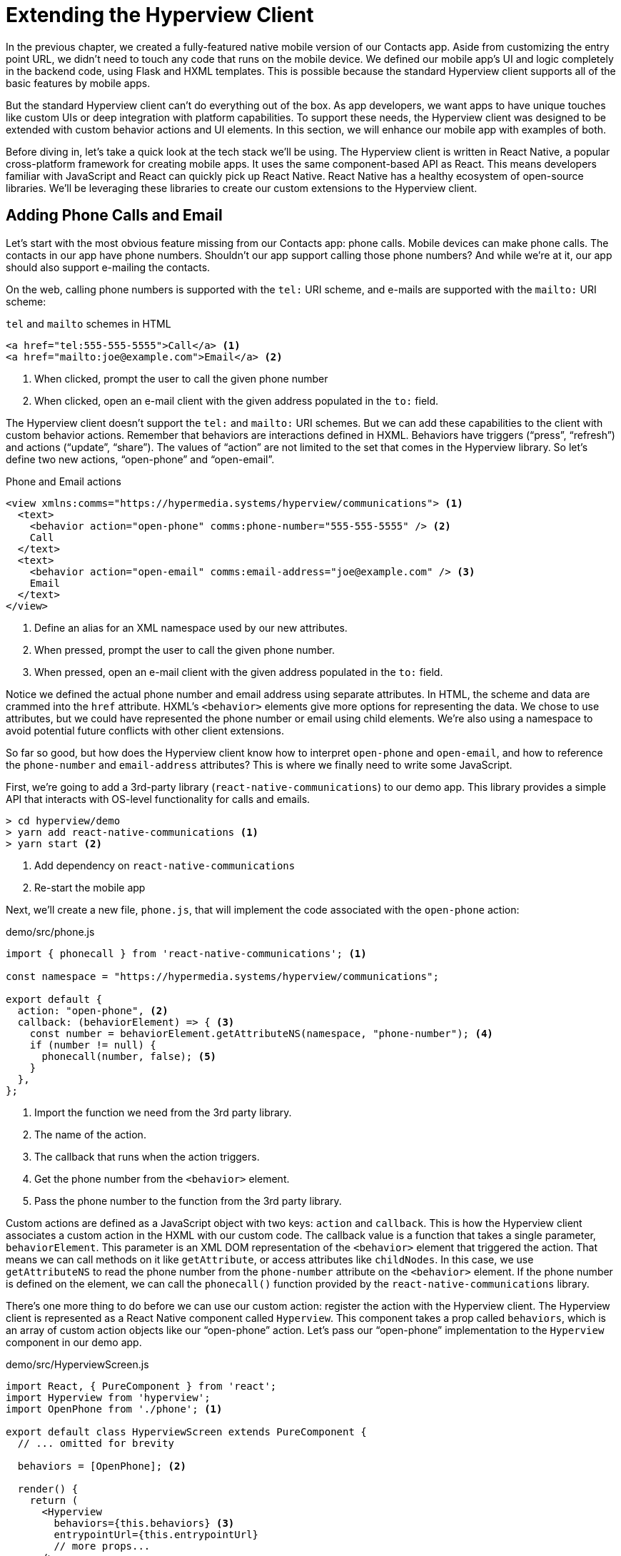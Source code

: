 
= Extending the Hyperview Client
:chapter: 13
:url: /extending-the-hypermedia-client/


In the previous chapter, we created a fully-featured native mobile version of our Contacts app.
Aside from customizing the entry point URL, we didn't need to touch any code that runs on the mobile device.
We defined our mobile app's UI and logic completely in the backend code, using Flask and HXML templates.
This is possible because the standard Hyperview client supports all of the basic features by mobile apps.

But the standard Hyperview client can't do everything out of the box.
As app developers, we want apps to have unique touches like custom UIs or deep integration with platform capabilities.
To support these needs, the Hyperview client was designed to be extended with custom behavior actions and UI elements.
In this section, we will enhance our mobile app with examples of both.

Before diving in, let's take a quick look at the tech stack we'll be using.
The Hyperview client is written in React Native, a popular cross-platform framework for creating mobile apps.
It uses the same component-based API as React.
This means developers familiar with JavaScript and React can quickly pick up React Native.
React Native has a healthy ecosystem of open-source libraries.
We'll be leveraging these libraries to create our custom extensions to the Hyperview client.

== Adding Phone Calls and Email
(((Hyperview, phone calls)))
Let's start with the most obvious feature missing from our Contacts app: phone calls.
Mobile devices can make phone calls.
The contacts in our app have phone numbers.
Shouldn't our app support calling those phone numbers?
And while we're at it, our app should also support e-mailing the contacts.

On the web, calling phone numbers is supported with the `tel:` URI scheme, and e-mails are supported with the `mailto:` URI scheme:

.`tel` and `mailto` schemes in HTML
[source,html]
----
<a href="tel:555-555-5555">Call</a> <1>
<a href="mailto:joe@example.com">Email</a> <2>
----
<1> When clicked, prompt the user to call the given phone number
<2> When clicked, open an e-mail client with the given address populated in the `to:` field.

The Hyperview client doesn't support the `tel:` and `mailto:` URI schemes.
But we can add these capabilities to the client with custom behavior actions.
Remember that behaviors are interactions defined in HXML.
Behaviors have triggers ("`press`", "`refresh`") and actions ("`update`", "`share`").
The values of "`action`" are not limited to the set that comes in the Hyperview library.
So let's define two new actions, "`open-phone`" and "`open-email`".

.Phone and Email actions
[source,xml]
----
<view xmlns:comms="https://hypermedia.systems/hyperview/communications"> <1>
  <text>
    <behavior action="open-phone" comms:phone-number="555-555-5555" /> <2>
    Call
  </text>
  <text>
    <behavior action="open-email" comms:email-address="joe@example.com" /> <3>
    Email
  </text>
</view>
----
<1> Define an alias for an XML namespace used by our new attributes.
<2> When pressed, prompt the user to call the given phone number.
<3> When pressed, open an e-mail client with the given address populated in the `to:` field.

Notice we defined the actual phone number and email address using separate attributes.
In HTML, the scheme and data are crammed into the `href` attribute.
HXML's `<behavior>` elements give more options for representing the data.
We chose to use attributes, but we could have represented the phone number or email using child elements.
We're also using a namespace to avoid potential future conflicts with other client extensions.

So far so good, but how does the Hyperview client know how to interpret `open-phone` and `open-email`, and how to reference the `phone-number` and `email-address` attributes?
This is where we finally need to write some JavaScript.

First, we're going to add a 3rd-party library (`react-native-communications`) to our demo app.
This library provides a simple API that interacts with OS-level functionality for calls and emails.

[source,bash]
----
> cd hyperview/demo
> yarn add react-native-communications <1>
> yarn start <2>
----
<1> Add dependency on `react-native-communications`
<2> Re-start the mobile app

Next, we'll create a new file, `phone.js`, that will implement the code associated with the `open-phone` action:

.demo/src/phone.js
[source,js]
----
import { phonecall } from 'react-native-communications'; <1>

const namespace = "https://hypermedia.systems/hyperview/communications";

export default {
  action: "open-phone", <2>
  callback: (behaviorElement) => { <3>
    const number = behaviorElement.getAttributeNS(namespace, "phone-number"); <4>
    if (number != null) {
      phonecall(number, false); <5>
    }
  },
};
----
<1> Import the function we need from the 3rd party library.
<2> The name of the action.
<3> The callback that runs when the action triggers.
<4> Get the phone number from the `<behavior>` element.
<5> Pass the phone number to the function from the 3rd party library.

Custom actions are defined as a JavaScript object with two keys: `action` and `callback`.
This is how the Hyperview client associates a custom action in the HXML with our custom code.
The callback value is a function that takes a single parameter, `behaviorElement`.
This parameter is an XML DOM representation of the `<behavior>` element that triggered the action.
That means we can call methods on it like `getAttribute`, or access attributes like `childNodes`.
In this case, we use `getAttributeNS` to read the phone number from the `phone-number` attribute on the `<behavior>` element.
If the phone number is defined on the element, we can call the `phonecall()` function provided by the `react-native-communications` library.

There's one more thing to do before we can use our custom action: register the action with the Hyperview client.
The Hyperview client is represented as a React Native component called `Hyperview`.
This component takes a prop called `behaviors`, which is an array of custom action objects like our "`open-phone`" action.
Let's pass our "`open-phone`" implementation to the `Hyperview` component in our demo app.

.demo/src/HyperviewScreen.js
[source,js]
----
import React, { PureComponent } from 'react';
import Hyperview from 'hyperview';
import OpenPhone from './phone'; <1>

export default class HyperviewScreen extends PureComponent {
  // ... omitted for brevity

  behaviors = [OpenPhone]; <2>

  render() {
    return (
      <Hyperview
        behaviors={this.behaviors} <3>
        entrypointUrl={this.entrypointUrl}
        // more props...
      />
    );
  }
}
----
<1> Import the open-phone action.
<2> Create an array of custom actions.
<3> Pass the custom actions to the `Hyperview` component, as a prop called `behaviors`.

Under the hood, the `Hyperview` component is responsible for taking HXML and turning it into mobile UI elements.
It also handles triggering behavior actions based on user interactions.

By passing the "`open-phone`" action to Hyperview, we can now use it as a value for the `action` attribute on `<behavior>` elements.
In fact, let's do that now by updating the `show.xml` template in our Flask app:

.Snippet of `hv/show.xml`
[source,xml]
----
{% block content %}
<view style="details">
  <text style="contact-name">{{ contact.first }} {{ contact.last }}</text>

  <view style="contact-section">
    <behavior <1>
      xmlns:comms="https://hypermedia.systems/hyperview/communications"
      trigger="press"
      action="open-phone" <2>
      comms:phone-number="{{contact.phone}}" <3>
    />
    <text style="contact-section-label">Phone</text>
    <text style="contact-section-info">{{contact.phone}}</text>
  </view>

  <view style="contact-section">
    <behavior <4>
      xmlns:comms="https://hypermedia.systems/hyperview/communications"
      trigger="press"
      action="open-email"
      comms:email-address="{{contact.email}}"
    />
    <text style="contact-section-label">Email</text>
    <text style="contact-section-info">{{contact.email}}</text>
  </view>
</view>
{% endblock %}
----
<1> Add a behavior to the phone number section that triggers on "`press.`"
<2> Trigger the new "`open-phone`" action.
<3> Set the attribute expected by the "`open-phone`" action.
<4> Same idea, with a different action ("`open-email`").

(((Hyperview, email)))
We'll skip over the implementation of the second custom action, "`open-email.`"
As you can guess, this action will open a system-level email composer to let the user send an email to their contact.
The implementation of "`open-email`" is almost identical to "`open-phone.`"
The `react-native-communications` library exposes a function called `email()`, so we just wrap it and pass arguments to it in the same way.

We now have a complete example of extending the client with custom behavior actions.
We chose a new name for our actions ("`open-phone`" and "`open-email`"), and mapped those names to functions.
The functions take `<behavior>` elements and can run any arbitrary React Native code.
We wrapped an existing 3rd party library, and read attributes set on the `<behavior>` element to pass data to the library.
After re-starting our demo app, our client has new capabilities we can immediately utilize by referencing the actions from our HXML templates.

== Adding Messages
(((Hyperview, messages)))
The phone and email actions added in the previous section are examples of "`system actions.`"
System actions trigger some UI or capability provided by the device's OS.
But custom actions are not limited to interacting with OS-level APIs.
Remember, the callbacks that implement actions can run arbitrary code, including code that renders our own UI elements.
This next custom action example will do just that: render a custom confirmation message UI element.

If you recall, our Contacts web app shows messages upon successful actions, such as deleting or creating a contact.
These messages are generated in the Flask backend using the `flash()` function, called from the views.
Then the base `layout.html` template renders the messages into the final web page.

.Snippet templates/layout.html
----
{% for message in get_flashed_messages() %}
  <div class="flash">{{ message }}</div>
{% endfor %}
----

Our Flask app still includes the calls to `flash()`, but the Hyperview app is not accessing the flashed message to display to the user.
Let's add that support now.

We could just show the messages using a similar technique to the web app: loop through the messages and render some `<text>` elements in `layout.xml`.
This approach has a major downside: the rendered messages would be tied to a specific screen.
If that screen was hidden by a navigation action, the message would be hidden too.
What we really want is for our message UI to display "`above`" all of the screens in the navigation stack.
That way, the message would remain visible (fading away after a few seconds), even if the stack of screens changes below.
To display some UI outside of the `<screen>` elements, we're going to need to extend the Hyperview client with a new custom action, `show-message`.
This is another opportunity to use an open-source library, `react-native-root-toast`.
Let's add this library to our demo app.

[source,bash]
----
> cd hyperview/demo
> yarn add react-native-root-toast <1>
> yarn start <2>
----
<1> Add dependency on `react-native-root-toast`
<2> Re-start the mobile app

Now, we can write the code to implement the message UI as a custom action.

.demo/src/message.js
----
import Toast from 'react-native-root-toast'; <1>

const namespace = "https://hypermedia.systems/hyperview/message";

export default {
  action: "show-message", <2>
  callback: (behaviorElement) => { <3>
    const text = behaviorElement.getAttributeNS(namespace, "text");
    if (text != null) {
      Toast.show(text, {position: Toast.positions.TOP, duration: 2000}); <4>
    }
  },
};
----
<1> Import the `Toast` API.
<2> The name of the action.
<3> The callback that runs when the action triggers.
<4> Pass the message to the toast library.

This code looks very similar to the implementation of `open-phone`.
Both callbacks follow a similar pattern: read namespaced attributes from the `<behavior>` element, and pass those values to a 3rd party library.
For simplicity, we're hard-coding options to show the message at the top of the screen, fading out after 2 seconds.
But `react-native-root-toast` exposes many options for positioning, timing of animations, colors, and more.
We could specify these options using extra attributes on `behaviorElement` to make the action more configurable.
For our purposes, we will just stick to a bare-bones implementation.

Now we need to register our custom action with the `<Hyperview>` component, by passing it to the `behaviors` prop.

.demo/src/HyperviewScreen.js
[source,js]
----
import React, { PureComponent } from 'react';
import Hyperview from 'hyperview';
import OpenEmail from './email';
import OpenPhone from './phone';
import ShowMessage from './message'; <1>

export default class HyperviewScreen extends PureComponent {
  // ... omitted for brevity

  behaviors = [OpenEmail, OpenPhone, ShowMessage]; <2>

  // ... omitted for brevity
}
----
<1> Import the `show-message` action.
<2> Pass the action to the `Hyperview` component, as a prop called `behaviors`.

All that's left to do is trigger the `show-message` action from our HXML.
There are three user actions that result in showing a message:

1. Creating a new contact
2. Updating an existing contact
3. Deleting a contact

The first two actions are implemented in our app using the same HXML template, `form_fields.xml`.
Upon successfully creating or updating a contact, this template will reload the screen and trigger an event, using behaviors that trigger on "`load`".
The deletion action also uses behaviors that trigger on "`load`", defined in the `deleted.xml` template.
So both `form_fields.xml` and `deleted.xml` need to be modified to also show messages on load.
Since the actual behaviors will be the same in both templates, let's create a shared template to reuse the HXML.

.hv/templates/messages.xml
[source,xml]
----
{% for message in get_flashed_messages() %}
  <behavior <1>
    xmlns:message="https://hypermedia.systems/hyperview/message"
    trigger="load" <2>
    action="show-message" <3>
    message:text="{{ message }}" <4>
  />
{% endfor %}
----
<1> Define a behavior for each message to display.
<2> Trigger this behavior as soon as the element loads.
<3> Trigger the new "`show-message`" action.
<4> The "`show-message`" action will display the flashed message in its UI.

Like in `layout.html` of the web app, we loop through all of the flashed messages and render some markup for each message.
However, in the web app, the message was directly rendered into the web page.
In the Hyperview app, each message is displayed using a behavior that triggers our custom UI.
Now we just need to include this template in `form_fields.xml`:

.Snippet of hv/templates/form_fields.xml
[source,xml]
----
<view xmlns="https://hyperview.org/hyperview" style="edit-group">
  {% if saved %}
    {% include "hv/messages.xml" %} <1>
    <behavior trigger="load" once="true" action="dispatch-event" event-name="contact-updated" />
    <behavior trigger="load" once="true" action="reload" href="/contacts/{{contact.id}}" />
  {% endif %}
  <!-- omitted for brevity -->
</view>
----
<1> Show the messages as soon as the screen loads.

And we can do the same thing in `deleted.xml`:

.hv/templates/deleted.xml
[source,xml]
----
<view xmlns="https://hyperview.org/hyperview">
  {% include "hv/messages.xml" %} <1>
  <behavior trigger="load" action="dispatch-event" event-name="contact-updated" />
  <behavior trigger="load" action="back" />
</view>
----
<1> Show the messages as soon as the screen loads.
 
In both `form_fields.xml` and `deleted.xml`, multiple behaviors get triggered on "`load.`"
In `deleted.xml`, we immediately navigate back to the previous screen.
In `form_fields.xml`, we immediately reload the current screen to show the Contact details.
If we rendered our message UI elements directly in the screen, the user would barely see them before the screen disappeared or reloaded.
By using a custom action, the message UI remains visible even while the screens change beneath them.

.Message shown during back navigation
image::screenshot_hyperview_toast.png["Small gray box shows at top of screen: 'Deleted Contact!'"]


== Swipe Gesture on Contacts
To add communication capabilities and the message UI, we extended the client with custom behavior actions.
But the Hyperview client can also be extended with custom UI components that render on the screen.
Custom components are implemented as React Native components.
That means anything that's possible in React Native can be done in Hyperview as well!
Custom components open up endless possibilities to build rich mobile apps with the Hypermedia architecture.

To illustrate the possibilities, we will extend the Hyperview client in our mobile app to add a "`swipeable row`" component.
How does it work?
The "`swipeable row`" component supports a horizontal swiping gesture.
As the user swipes this component from right to left, the component will slide over, revealing a series of action buttons.
Each action button will be able to trigger standard Hyperview behaviors when pressed.
We will use this custom component in our Contacts List screen.
Each contact item will be a "`swipeable row`", and the actions will give quick access to edit and delete actions for the contact.

.Swipeable contact item
image::screenshot_hyperview_swipe.png["As we swipe the contact list item to the left, Edit and Delete buttons are revealed"]

=== Designing The Component
Rather than implementing the swipe gesture from scratch, we will once again use an open-source third-party library: `react-native-swipeable`.

[source,bash]
----
> cd hyperview/demo
> yarn add react-native-swipeable <1>
> yarn start <2>
----
<1> Add dependency on `react-native-swipeable`.
<2> Re-start the mobile app.

This library provides a React Native component called `Swipeable`.
It can render any React Native components as its main content (the part that can be swiped). 
It also takes an array of React Native components as a prop to render as the action buttons.

When designing a custom component, we like to define the HXML of the component before writing the code.
This way, we can make sure the markup is expressive but succinct, and will work with the underlying library.

For the swipeable row, we need a way to represent the entire component, the main content, and one of many buttons.

[source,xml]
----
<swipe:row xmlns:swipe="https://hypermedia.systems/hyperview/swipeable"> <1>
  <swipe:main> <2>
    <!-- main content shown here -->
  </swipe:main>

  <swipe:button> <3>
    <!-- first button that appears when swiping -->
  </swipe:button>

  <swipe:button> <4>
    <!-- second button that appears when swiping -->
  </swipe:button>
</swipe:row>
----
<1> Parent element encapsulating the entire swipeable row, with custom namespace.
<2> The main content of the swipeable row, can hold any HXML.
<3> The first button that appears when swiping, can hold any HXML.
<4> The second button that appears when swiping, can hold any HXML.

This structure clearly separates the main content from the buttons.
It also supports one, two, or more buttons.
Buttons appear in the order of definition, making it easy to swap the order.

This design covers everything we need to implement a swipeable row for our contacts list.
But it's also generic enough to be reusable.
The previous markup contains nothing specific to the contact name, editing the contact, or deleting the contact.
If later we add another list screen to our app, we can use this component to make the items in that list swipeable.

=== Implementing The Component
Now that we know the HXML structure of our custom component, we can write the code to implement it.
What does that code look like?
Hyperview components are written as React Native components.
These React Native components are mapped to a unique XML namespace and tag name.
When the Hyperview client encounters that namespace and tag name in the HXML, it delegates rendering of the HXML element to the matching React Native component.
As part of delegation, the Hyperview Client passes several props to the React Native component:

- `element`: The XML DOM element that maps to the React Native component.
- `stylesheets`: The styles defined in the `<screen>`.
- `onUpdate`: The function to call when the component triggers a behavior.
- `option`: Miscellaneous settings used by the Hyperview client.

Our swipeable row component is a container with slots to render arbitrary main content and buttons.
That means it needs to delegate back to the Hyperview client to render those parts of the UI.
This is done with a public function exposed by the Hyperview client, `Hyperview.renderChildren()`.

Now that we know how custom Hyperview components are implemented, let's write the code for our swipeable row.

.demo/src/swipeable.js
[source,js]
----
import React, { PureComponent } from 'react';
import Hyperview from 'hyperview';
import Swipeable from 'react-native-swipeable';

const NAMESPACE_URI = 'https://hypermedia.systems/hyperview/swipeable';

export default class SwipeableRow extends PureComponent { <1>
  static namespaceURI = NAMESPACE_URI; <2>
  static localName = "row"; <3>

  getElements = (tagName) => {
    return Array.from(this.props.element.getElementsByTagNameNS(NAMESPACE_URI, tagName));
  };

  getButtons = () => { <4>
    return this.getElements("button").map((buttonElement) => {
      return Hyperview.renderChildren(buttonElement, this.props.stylesheets, this.props.onUpdate, this.props.options); <5>
    });
  };

  render() {
    const [main] = this.getElements("main");
    if (!main) {
      return null;
    }

    return (
      <Swipeable rightButtons={this.getButtons()}> <6>
        {Hyperview.renderChildren(main, this.props.stylesheets, this.props.onUpdate, this.props.options)} <7>
      </Swipeable>
    );
  }
}
----
<1> Class-based React Native component.
<2> Map this component to the given HXML namespace.
<3> Map this component to the given HXML tag name.
<4> Function that returns an array of React Native components for each `<button>` element.
<5> Delegate to the Hyperview client to render each button.
<6> Pass the buttons and main content to the third-party library.
<7> Delegate to the Hyperview client to render the main content.

The `SwipeableRow` class implements a React Native component.
At the top of the class, we set a static `namespaceURI` property and `localName` property.
These properties map the React Native component to a unique namespace and tag name pair in the HXML.
This is how the Hyperview client knows to delegate to `SwipeableRow` when encountering custom elements in the HXML.
At the bottom of the class, you'll see a `render()` method.
`render()` gets called by React Native to return the rendered component.
Since React Native is built on the principle of composition, `render()` typically returns a composition of other React Native components.
In this case, we return the `Swipeable` component (provided by the `react-native-swipeable` library), composed with React Native components for the buttons and main content.
The React Native components for the buttons and main content are created using a similar process:

- Find the specific child elements (`<button>` or `<main>`).
- Turn those elements into React Native components using `Hyperview.renderChildren()`.
- Set the components as children or props of `Swipeable`.

.Rendering delegation between the client and the custom components
image::diagram/hyperview-components.svg["The HyperviewClient delegates to us to render XML swipe:row element. We delegate back to render text elements."]

This code may be hard to follow if you've never worked with React or React Native.
That's OK.
The important takeaway is: we can write code to translate arbitrary HXML into React Native components. The structure of the HXML (both attributes and elements) can be used to represent multiple facets of the UI (in this case, the buttons and main content).
Finally, the code can delegate rendering of child components back to the Hyperview client.

The result: this swipeable row component is completely generic.
The actual structure and styling and interactions of the main content and buttons can be defined in the HXML.
Creating a generic component means we can reuse it across multiple screens for different purposes.
If we add more custom components or new behavior actions in the future, they will work with our swipeable row implementation.

The last thing to do is register this new component with the Hyperview client.
The process is similar to registering custom actions.
Custom components are passed as a separate `components` prop to the `Hyperview` component.

.demo/src/HyperviewScreen.js
[source,js]
----
import React, { PureComponent } from 'react';
import Hyperview from 'hyperview';
import OpenEmail from './email';
import OpenPhone from './phone';
import ShowMessage from './message';
import SwipeableRow from './swipeable'; <1>

export default class HyperviewScreen extends PureComponent {
  // ... omitted for brevity

  behaviors = [OpenEmail, OpenPhone, ShowMessage];
  components = [SwipeableRow]; <2>

  render() {
    return (
      <Hyperview
        behaviors={this.behaviors}
        components={this.components} <3>
        entrypointUrl={this.entrypointUrl}
        // more props...
      />
    );
  }
}
----
<1> Import the `SwipeableRow` component.
<2> Create an array of custom components.
<3> Pass the custom component to the `Hyperview` component, as a prop called `components`.

We're now ready to update our HXML templates to make use of the new swipeable row component.

==== Using the component
Currently, the HXML for a contact item in the list consists of a `<behavior>` and `<text>` element:

.Snippet of `hv/rows.xml`
[source,xml]
----
<item key="{{ contact.id }}" style="contact-item">
  <behavior trigger="press" action="push" href="/contacts/{{ contact.id }}" /> <1>
  <text style="contact-item-label">
    <!-- omitted for brevity -->
  </text>
</item>
----

With our swipeable row component, this markup will become the "`main`" UI.
So let's start by adding `<row>` and `<main>` as parent elements.

.Adding swipeable row `hv/rows.xml`
[source,xml]
----
<item key="{{ contact.id }}">
  <swipe:row xmlns:swipe="https://hypermedia.systems/hyperview/swipeable"> <1>
    <swipe:main> <2>
      <view style="contact-item"> <3>
        <behavior trigger="press" action="push" href="/contacts/{{ contact.id }}" /> <1>
        <text style="contact-item-label">
          <!-- omitted for brevity -->
        </text>
      </view>
    </swipe:main>
  </swipe:row>
</item>
----
<1> Added `<swipe:row>` parent element, with namespace alias for `swipe`.
<2> Added `<swipe:main>` element to define the main content.
<3> Wrapped the existing `<behavior>` and `<text>` elements in a `<view>`.

Previously, the `contact-item` style was set on the `<item>` element.
That made sense when the `<item>` element was the container for the main content of the list item.
Now that the main content is a child of `<swipe:main>`, we need to introduce a new `<view>` where we apply the styles.

If we reload our backend and mobile app, you won't experience any changes on the Contacts List screen yet.
Without any action buttons defined, there's nothing to reveal when swiping a row.
Let's add two buttons to the swipeable row.

.Adding swipeable row `hv/rows.xml`
[source,xml]
----
<item key="{{ contact.id }}">
  <swipe:row xmlns:swipe="https://hypermedia.systems/hyperview/swipeable">
    <swipe:main>
      <!-- omitted for brevity -->
    </swipe:main>

    <swipe:button> <1>
      <view style="swipe-button">
        <text style="button-label">Edit</text>
      </view>
    </swipe:button>

    <swipe:button> <2>
      <view style="swipe-button">
        <text style="button-label-delete">Delete</text>
      </view>
    </swipe:button>
  </swipe:row>
</item>
----
<1> Added `<swipe:button>` for edit action.
<2> Added `<swipe:button>` for delete action.

Now if we use our mobile app, we can see the swipeable row in action!
As you swipe the contact item, the "`Edit`" and "`Delete`" buttons reveal themselves.
But they don't do anything yet. We need to add some behaviors to these buttons.
The "`Edit`" button is straight-forward: pressing it should open the contact details screen in edit mode.

.Snippet of `hv/rows.xml`
[source,xml]
----
<swipe:button>
  <view style="swipe-button">
    <behavior trigger="press" action="push" href="/contacts/{{ contact.id }}/edit" /> <1>
    <text style="button-label">Edit</text>
  </view>
</swipe:button>
----
<1> When pressed, push a new screen with the Edit Contact UI.

The "`Delete`" button is a bit more complicated.
There's no screen to open for deletion, so what should happen when the user presses this button?
Perhaps we use the same interaction as the "`Delete`" button on the Edit Contact screen.
That interaction brings up a system dialog, asking the user to confirm the deletion.
If the user confirms, the Hyperview client makes a `POST` request to `/contacts/<contact_id>/delete`, and appends the response to the screen.
The response triggers a few behaviors immediately to reload the contacts list and show a message.
This interaction will work for our action button as well:

.Snippet of `hv/rows.xml`
[source,xml]
----
<swipe:button>
  <view style="swipe-button">
    <behavior <1>
      xmlns:alert="https://hyperview.org/hyperview-alert"
      trigger="press"
      action="alert"
      alert:title="Confirm delete"
      alert:message="Are you sure you want to delete {{ contact.first }}?"
    >
      <alert:option alert:label="Confirm">
        <behavior <2>
          trigger="press"
          action="append"
          target="item-{{ contact.id }}"
          href="/contacts/{{ contact.id }}/delete"
          verb="post"
        />
      </alert:option>
      <alert:option alert:label="Cancel" />
    </behavior>
    <text style="button-label-delete">Delete</text>
  </view>
</swipe:button>
----
<1> When pressed, open a system dialog box asking the user to confirm the action.
<2> If confirmed, make a POST request to the deletion endpoint, and append the response to the parent `<item>`.

Now when we press "`Delete,`" we get the confirmation dialog as expected.
After pressing confirm, the backend response triggers behaviors that show a confirmation message and reload the list of contacts.
The item for the deleted contact disappears from the list.

.Delete from swipe button
image::screenshot_hyperview_swipe_delete.png[Swiping and pressing Delete shows delete confirmation dialog]

Notice that the action buttons are able to support any type of behavior action, from `push` to `alert`.
If we wanted to, we could have the action buttons trigger our custom actions, like `open-phone` and `open-email`.
Custom components and actions can be mixed freely with the standard components and actions that come standard with the Hyperview framework.
This makes the extensions to the Hyperview client feel like first-class features.

In fact, we'll let you in on a secret.
Within the Hyperview client, standard components and actions are implemented the same way as custom components and actions!
The rendering code does not treat `<view>` differently from `<swipe:row>`.
The behavior code does not treat `alert` differently from `open-phone`.
They are both implemented using the same techniques described in this section.
Standard components and actions are just the ones that are universally needed by all mobile apps.
But they are just the starting point.

Most mobile apps will require some extensions to the Hyperview client to deliver a great user experience.
Extensions evolve the client from being a generic "`Hyperview client,`" to being a purpose-built client for your app.
And importantly, this evolution preserves the Hypermedia, server-driven architecture and all of its benefits.


== Mobile Hypermedia-Driven Applications

That concludes our build of mobile Contact.app.
Step back from the code details and consider the broader pattern:

- The core logic of the app resides on the server.
- Server-rendered templates power both the web and mobile apps.
- Platform customizations are done through scripting on the web, and client customization on mobile.

The Hypermedia-Driven Application architecture allowed for significant code reuse and a manageable tech stack.
Ongoing app updates and maintenance for both web and mobile can be done at the same time.


Yes, there is a story for Hypermedia-Driven Applications on mobile.


:sectnums!:

[.html-note]
== Hypermedia Notes: Good-Enough UX and Islands of Interactivity

A problem many SPA and native mobile developers face when coming to the HDA approach is that they look at their current
application and imagine implementing it exactly using hypermedia. While htmx and Hyperview significantly improve the
user experience available via the hypermedia-driven approach, there are still times when it won't be easy to pull of
a particular user experience.

As we saw in Chapter Two, Roy Fielding noted this tradeoff with respect to the web’s RESTful network architecture,
where "information is transferred in a standardized form rather than one which is specific to an application's needs."

Accepting a slightly less efficient and interactive solution to a particular UX can save you a tremendous amount of
complexity when building your applications.

Do not let the perfect be the enemy of the good.  Many advantages are to be gained by accepting a slightly less
sophisticated user experience in some cases, and tools like htmx and Hyperview make that compromise much more palatable
when they are used properly.
